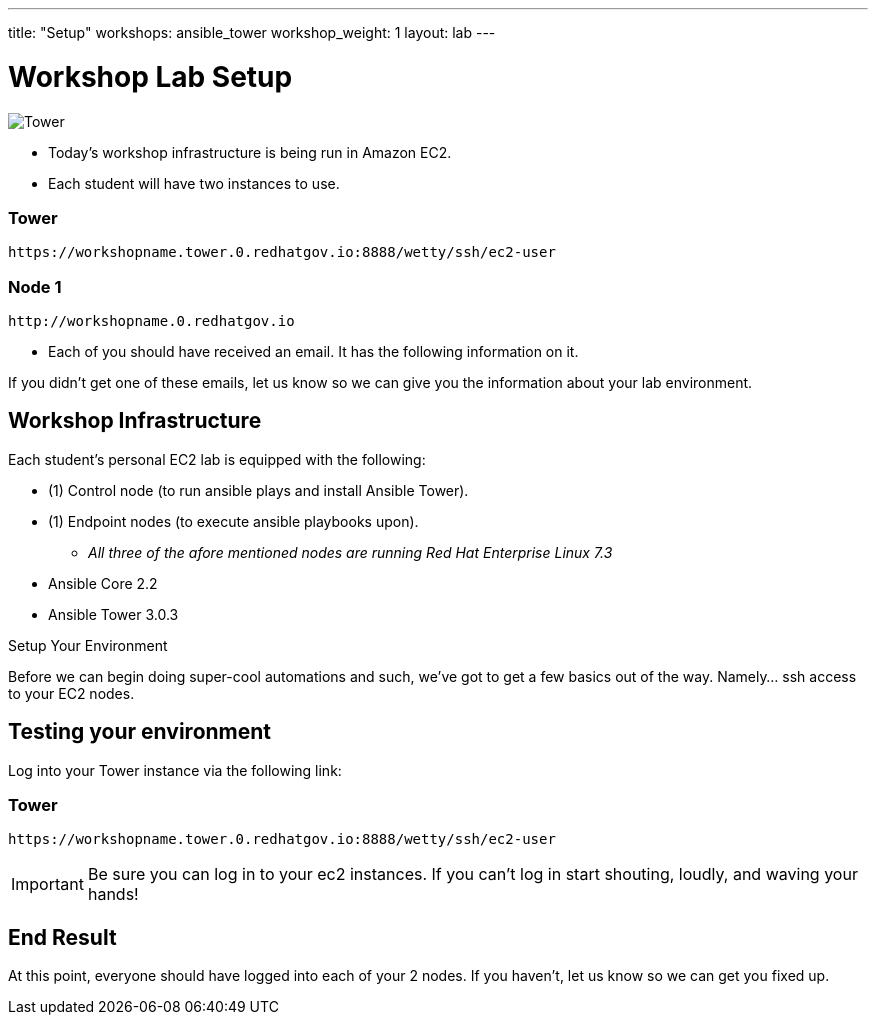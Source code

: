 ---
title: "Setup"
workshops: ansible_tower
workshop_weight: 1
layout: lab
---

:badges:
:icons: font
:iconsdir: http://people.redhat.com/~jduncan/images/icons
:imagesdir: /workshops/ansible_tower/images
:source-highlighter: highlight.js
:source-language: yaml

:domain_name: redhatgov.io
:workshop_prefix: workshop
:tower_url: https://{workshop_prefix}.*student_number*.{domain_name}
:ssh_url: https://{workshop_prefix}.*student_number*.{domain_name}/wetty/ssh/ec2-user

= Workshop Lab Setup

image::tower.002.png['Tower']

[IMPORTANT]
- Today's workshop infrastructure is being run in Amazon EC2.

- Each student will have two instances to use.

=== Tower

[source,bash]
----
https://workshopname.tower.0.redhatgov.io:8888/wetty/ssh/ec2-user
----

=== Node 1

[source,bash]
----
http://workshopname.0.redhatgov.io
----

- Each of you should have received an email.  It has the following information on it.

If you didn't get one of these emails, let us know so we can give you the information about your lab environment.






== Workshop Infrastructure

Each student's personal EC2 lab is equipped with the following:

* (1) Control node (to run ansible plays and install Ansible Tower).
* (1) Endpoint nodes (to execute ansible playbooks upon).
** _All three of the afore mentioned nodes are running Red Hat Enterprise Linux 7.3_
* Ansible Core 2.2
* Ansible Tower 3.0.3

.Setup Your Environment

Before we can begin doing super-cool automations and such, we've got to get a few basics out of the way.
Namely... ssh access to your EC2 nodes.


== Testing your environment

Log into your Tower instance via the following link:

=== Tower

[source,bash]
----
https://workshopname.tower.0.redhatgov.io:8888/wetty/ssh/ec2-user
----


[IMPORTANT]
Be sure you can log in to your ec2 instances.  If you can't log in start shouting, loudly, and waving your hands!


== End Result

At this point, everyone should have logged into each of your 2 nodes.  If you haven't, let us know so we can get you fixed up.
